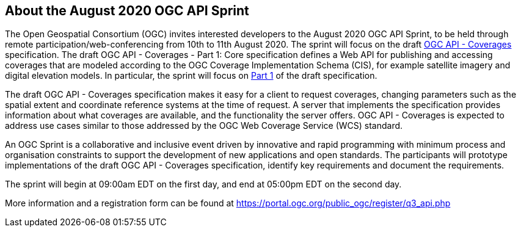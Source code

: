 == About the August 2020 OGC API Sprint

The Open Geospatial Consortium (OGC) invites interested developers to the August 2020 OGC API Sprint, to be held through remote participation/web-conferencing from 10th to 11th August 2020. The sprint will focus on the draft https://ogcapi.ogc.org/coverages[OGC API - Coverages] specification.  The draft OGC API - Coverages - Part 1: Core specification defines a Web API for publishing and accessing coverages that are modeled according to the OGC Coverage Implementation Schema (CIS), for example satellite imagery and digital elevation models. In particular, the sprint will focus on http://docs.opengeospatial.org/DRAFTS/19-087.html[Part 1] of the draft specification.

The draft OGC API - Coverages specification makes it easy for a client to request coverages, changing parameters such as the spatial extent and coordinate reference systems at the time of request. A server that implements the specification provides information about what coverages are available, and the functionality the server offers. OGC API - Coverages is expected to address use cases similar to those addressed by the OGC Web Coverage Service (WCS) standard.

An OGC Sprint is a collaborative and inclusive event driven by innovative and rapid programming with minimum process and organisation constraints to support the development of new applications and open standards. The participants will prototype implementations of the draft OGC API - Coverages specification, identify key requirements and document the requirements.

The sprint will begin at 09:00am EDT on the first day, and end at 05:00pm EDT on the second day.

More information and a registration form can be found at https://portal.ogc.org/public_ogc/register/q3_api.php
